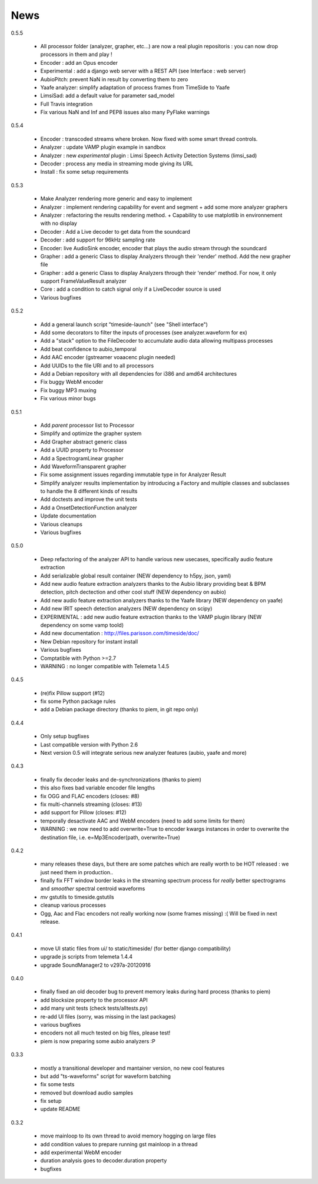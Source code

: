 News
=====

0.5.5

 * All processor folder (analyzer, grapher, etc...) are now a real plugin repositoris : you can now drop processors in them and play !
 * Encoder : add an Opus encoder
 * Experimental : add a django web server with a REST API (see Interface : web server)
 * AubioPitch: prevent NaN in result by converting them to zero
 * Yaafe analyzer: simplify adaptation of process frames from TimeSide to Yaafe
 * LimsiSad: add a default value for parameter sad_model
 * Full Travis integration
 * Fix various NaN and Inf and PEP8 issues also many PyFlake warnings

0.5.4

 * Encoder : transcoded streams where broken. Now fixed with some smart thread controls.
 * Analyzer : update VAMP plugin example in sandbox
 * Analyzer : new *experimental* plugin : Limsi Speech Activity Detection Systems (limsi_sad)
 * Decoder : process any media in streaming mode giving its URL
 * Install : fix some setup requirements

0.5.3

 * Make Analyzer rendering more generic and easy to implement
 * Analyzer : implement rendering capability for event and segment + add some more analyzer graphers
 * Analyzer : refactoring the results rendering method. + Capability to use matplotlib in environnement with no display
 * Decoder : Add a Live decoder to get data from the soundcard
 * Decoder : add support for 96kHz sampling rate
 * Encoder: live AudioSink encoder, encoder that plays the audio stream through the soundcard
 * Grapher : add a generic Class to display Analyzers through their 'render' method. Add the new grapher file
 * Grapher : add a generic Class to display Analyzers through their 'render' method. For now, it only support FrameValueResult analyzer
 * Core : add a condition to catch signal only if a LiveDecoder source is used
 * Various bugfixes

0.5.2

 * Add a general launch script "timeside-launch" (see "Shell interface")
 * Add some decorators to filter the inputs of processes (see analyzer.waveform for ex)
 * Add a "stack" option to the FileDecoder to accumulate audio data allowing multipass processes
 * Add beat confidence to aubio_temporal
 * Add AAC encoder (gstreamer voaacenc plugin needed)
 * Add UUIDs to the file URI and to all processors
 * Add a Debian repository with all dependencies for i386 and amd64 architectures
 * Fix buggy WebM encoder
 * Fix buggy MP3 muxing
 * Fix various minor bugs

0.5.1

 * Add *parent* processor list to Processor
 * Simplify and optimize the grapher system
 * Add Grapher abstract generic class
 * Add a UUID property to Processor
 * Add a SpectrogramLinear grapher
 * Add WaveformTransparent grapher
 * Fix some assignment issues regarding immutable type in for Analyzer Result
 * Simplify analyzer results implementation by introducing a Factory and multiple classes and subclasses to handle the 8 different kinds of results
 * Add doctests and improve the unit tests
 * Add a OnsetDetectionFunction analyzer
 * Update documentation
 * Various cleanups
 * Various bugfixes

0.5.0

 * Deep refactoring of the analyzer API to handle various new usecases, specifically audio feature extraction
 * Add serializable global result container (NEW dependency to h5py, json, yaml)
 * Add new audio feature extraction analyzers thanks to the Aubio library providing beat & BPM detection, pitch dectection and other cool stuff (NEW dependency on aubio)
 * Add new audio feature extraction analyzers thanks to the Yaafe library (NEW dependency on yaafe)
 * Add new IRIT speech detection analyzers (NEW dependency on scipy)
 * EXPERIMENTAL : add new audio feature extraction thanks to the VAMP plugin library (NEW dependency on some vamp toold)
 * Add new documentation : http://files.parisson.com/timeside/doc/
 * New Debian repository for instant install
 * Various bugfixes
 * Comptatible with Python >=2.7
 * WARNING : no longer compatible with Telemeta 1.4.5

0.4.5

 * (re)fix Pillow support (#12)
 * fix some Python package rules
 * add a Debian package directory (thanks to piem, in git repo only)

0.4.4

 * Only setup bugfixes
 * Last compatible version with Python 2.6
 * Next version 0.5 will integrate serious new analyzer features (aubio, yaafe and more)

0.4.3

 * finally fix decoder leaks and de-synchronizations (thanks to piem)
 * this also fixes bad variable encoder file lengths
 * fix OGG and FLAC encoders (closes: #8)
 * fix multi-channels streaming (closes: #13)
 * add support for Pillow (closes: #12)
 * temporally desactivate AAC and WebM encoders (need to add some limits for them)
 * WARNING : we now need to add overwrite=True to encoder kwargs instances in order to overwrite the destination file, i.e. e=Mp3Encoder(path, overwrite=True)

0.4.2

 * many releases these days, but there are some patches which are really worth to be HOT released : we just need them in production..
 * finally fix FFT window border leaks in the streaming spectrum process for *really* better spectrograms and *smoother* spectral centroid waveforms
 * *mv* gstutils to timeside.gstutils
 * cleanup various processes
 * Ogg, Aac and Flac encoders not really working now (some frames missing) :( Will be fixed in next release.

0.4.1

 * move UI static files from ui/ to static/timeside/ (for better django compatibility)
 * upgrade js scripts from telemeta 1.4.4
 * upgrade SoundManager2 to v297a-20120916

0.4.0

 * finally fixed an old decoder bug to prevent memory leaks during hard process (thanks to piem)
 * add blocksize property to the processor API
 * add many unit tests (check tests/alltests.py)
 * re-add UI files (sorry, was missing in the last packages)
 * various bugfixes
 * encoders not all much tested on big files, please test!
 * piem is now preparing some aubio analyzers :P

0.3.3

 * mostly a transitional developer and mantainer version, no new cool features
 * but add "ts-waveforms" script for waveform batching
 * fix some tests
 * removed but download audio samples
 * fix setup
 * update README

0.3.2

 * move mainloop to its own thread to avoid memory hogging on large files
 * add condition values to prepare running gst mainloop in a thread
 * add experimental WebM encoder
 * duration analysis goes to decoder.duration property
 * bugfixes


